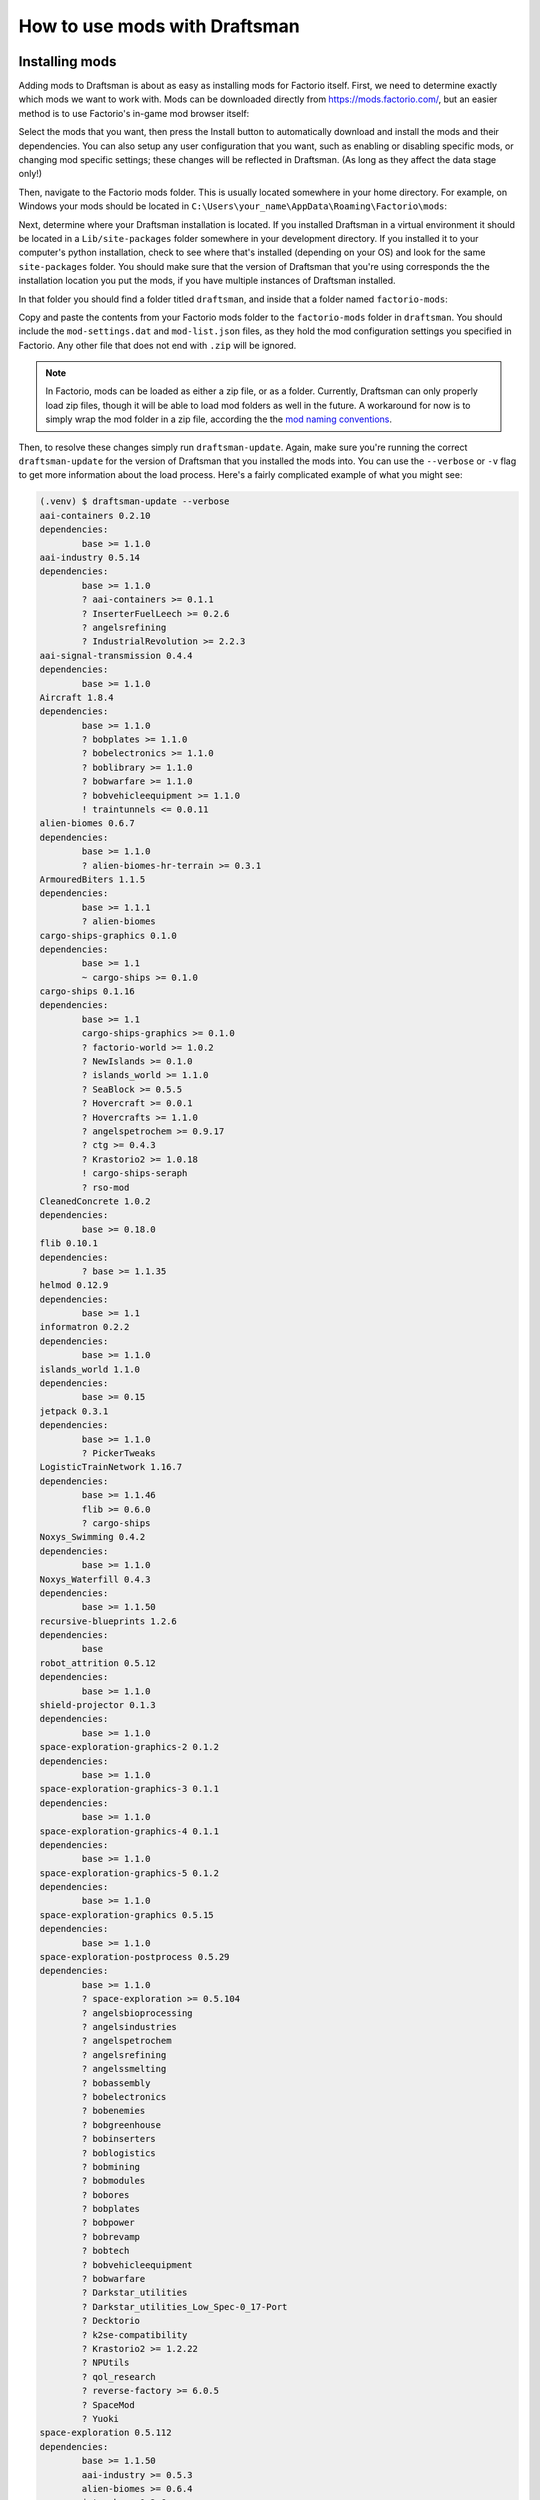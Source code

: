How to use mods with Draftsman
==============================

Installing mods
---------------

Adding mods to Draftsman is about as easy as installing mods for Factorio itself.
First, we need to determine exactly which mods we want to work with.
Mods can be downloaded directly from `<https://mods.factorio.com/>`_, but an easier method is to use Factorio's in-game mod browser itself:

.. image:: ../../img/handbook/in_game_factorio_browser.png
    :alt: Factorio's in-game mod browser.

Select the mods that you want, then press the Install button to automatically download and install the mods and their dependencies.
You can also setup any user configuration that you want, such as enabling or disabling specific mods, or changing mod specific settings; these changes will be reflected in Draftsman. (As long as they affect the data stage only!)

.. image:: ../../img/handbook/factorio_mod_settings.png
    :alt: Factorio's mod settings, available in Settings > Mod Settings

Then, navigate to the Factorio mods folder. This is usually located somewhere in your home directory.
For example, on Windows your mods should be located in ``C:\Users\your_name\AppData\Roaming\Factorio\mods``:

.. image:: ../../img/handbook/factorio_mods_folder.png
    :alt: The local mods folder for Factorio.

Next, determine where your Draftsman installation is located.
If you installed Draftsman in a virtual environment it should be located in a ``Lib/site-packages`` folder somewhere in your development directory.
If you installed it to your computer's python installation, check to see where that's installed (depending on your OS) and look for the same ``site-packages`` folder.
You should make sure that the version of Draftsman that you're using corresponds the the installation location you put the mods, if you have multiple instances of Draftsman installed.

In that folder you should find a folder titled ``draftsman``, and inside that a folder named ``factorio-mods``:

.. image:: ../../img/handbook/draftsman_mods_folder.png
    :alt: A depiction of the draftsman mods folder.

Copy and paste the contents from your Factorio mods folder to the ``factorio-mods`` folder in ``draftsman``.
You should include the ``mod-settings.dat`` and ``mod-list.json`` files, as they hold the mod configuration settings you specified in Factorio.
Any other file that does not end with ``.zip`` will be ignored.

.. NOTE::

    In Factorio, mods can be loaded as either a zip file, or as a folder.
    Currently, Draftsman can only properly load zip files, though it will be able to load mod folders as well in the future.
    A workaround for now is to simply wrap the mod folder in a zip file, according the the `mod naming conventions <https://wiki.factorio.com/Tutorial:Mod_structure#Mod_folder_and_file_structure>`_.

Then, to resolve these changes simply run ``draftsman-update``.
Again, make sure you're running the correct ``draftsman-update`` for the version of Draftsman that you installed the mods into.
You can use the ``--verbose`` or ``-v`` flag to get more information about the load process.
Here's a fairly complicated example of what you might see:

.. code-block:: console

    (.venv) $ draftsman-update --verbose
    aai-containers 0.2.10
    dependencies:
            base >= 1.1.0
    aai-industry 0.5.14
    dependencies:
            base >= 1.1.0
            ? aai-containers >= 0.1.1
            ? InserterFuelLeech >= 0.2.6
            ? angelsrefining
            ? IndustrialRevolution >= 2.2.3
    aai-signal-transmission 0.4.4
    dependencies:
            base >= 1.1.0
    Aircraft 1.8.4
    dependencies:
            base >= 1.1.0
            ? bobplates >= 1.1.0
            ? bobelectronics >= 1.1.0
            ? boblibrary >= 1.1.0
            ? bobwarfare >= 1.1.0
            ? bobvehicleequipment >= 1.1.0
            ! traintunnels <= 0.0.11
    alien-biomes 0.6.7
    dependencies:
            base >= 1.1.0
            ? alien-biomes-hr-terrain >= 0.3.1
    ArmouredBiters 1.1.5
    dependencies:
            base >= 1.1.1
            ? alien-biomes
    cargo-ships-graphics 0.1.0
    dependencies:
            base >= 1.1
            ~ cargo-ships >= 0.1.0
    cargo-ships 0.1.16
    dependencies:
            base >= 1.1
            cargo-ships-graphics >= 0.1.0
            ? factorio-world >= 1.0.2
            ? NewIslands >= 0.1.0
            ? islands_world >= 1.1.0
            ? SeaBlock >= 0.5.5
            ? Hovercraft >= 0.0.1
            ? Hovercrafts >= 1.1.0
            ? angelspetrochem >= 0.9.17
            ? ctg >= 0.4.3
            ? Krastorio2 >= 1.0.18
            ! cargo-ships-seraph
            ? rso-mod
    CleanedConcrete 1.0.2
    dependencies:
            base >= 0.18.0
    flib 0.10.1
    dependencies:
            ? base >= 1.1.35
    helmod 0.12.9
    dependencies:
            base >= 1.1
    informatron 0.2.2
    dependencies:
            base >= 1.1.0
    islands_world 1.1.0
    dependencies:
            base >= 0.15
    jetpack 0.3.1
    dependencies:
            base >= 1.1.0
            ? PickerTweaks
    LogisticTrainNetwork 1.16.7
    dependencies:
            base >= 1.1.46
            flib >= 0.6.0
            ? cargo-ships
    Noxys_Swimming 0.4.2
    dependencies:
            base >= 1.1.0
    Noxys_Waterfill 0.4.3
    dependencies:
            base >= 1.1.50
    recursive-blueprints 1.2.6
    dependencies:
            base
    robot_attrition 0.5.12
    dependencies:
            base >= 1.1.0
    shield-projector 0.1.3
    dependencies:
            base >= 1.1.0
    space-exploration-graphics-2 0.1.2
    dependencies:
            base >= 1.1.0
    space-exploration-graphics-3 0.1.1
    dependencies:
            base >= 1.1.0
    space-exploration-graphics-4 0.1.1
    dependencies:
            base >= 1.1.0
    space-exploration-graphics-5 0.1.2
    dependencies:
            base >= 1.1.0
    space-exploration-graphics 0.5.15
    dependencies:
            base >= 1.1.0
    space-exploration-postprocess 0.5.29
    dependencies:
            base >= 1.1.0
            ? space-exploration >= 0.5.104
            ? angelsbioprocessing
            ? angelsindustries
            ? angelspetrochem
            ? angelsrefining
            ? angelssmelting
            ? bobassembly
            ? bobelectronics
            ? bobenemies
            ? bobgreenhouse
            ? bobinserters
            ? boblogistics
            ? bobmining
            ? bobmodules
            ? bobores
            ? bobplates
            ? bobpower
            ? bobrevamp
            ? bobtech
            ? bobvehicleequipment
            ? bobwarfare
            ? Darkstar_utilities
            ? Darkstar_utilities_Low_Spec-0_17-Port
            ? Decktorio
            ? k2se-compatibility
            ? Krastorio2 >= 1.2.22
            ? NPUtils
            ? qol_research
            ? reverse-factory >= 6.0.5
            ? SpaceMod
            ? Yuoki
    space-exploration 0.5.112
    dependencies:
            base >= 1.1.50
            aai-industry >= 0.5.3
            alien-biomes >= 0.6.4
            jetpack >= 0.2.6
            robot_attrition >= 0.5.9
            shield-projector >= 0.1.2
            space-exploration-graphics >= 0.5.15
            space-exploration-graphics-2 >= 0.1.2
            space-exploration-graphics-3 >= 0.1.1
            space-exploration-graphics-4 >= 0.1.1
            space-exploration-graphics-5 >= 0.1.2
            ~ space-exploration-postprocess >= 0.5.28
            informatron >= 0.2.1
            aai-signal-transmission >= 0.4.1
            ? aai-containers >= 0.2.7
            ? bullet-trails >= 0.6.1
            ? grappling-gun >= 0.3.1
            ? combat-mechanics-overhaul >= 0.6.15
            ? equipment-gantry >= 0.1.1
            ! angelsindustries
            ! angelspetrochem
            ! angelsrefining
            ! angelssmelting
            ! bobelectronics
            ! bobores
            ! bobplates
            ! bobpower
            ! bobrevamp
            ! bobtech
            ! bobvehicleequipment
            ! bobwarfare
            ! Yuoki
            ! pycoalprocessing
            ! pyindustry
            ! pyhightech
            ! ab_logisticscenter
            ! angelsinfiniteores
            ! BasicSeaBlock
            ! BitersBegone
            ! BitersBegoneUpdated
            ! bobmodules
            ! bulkteleport
            ! Clockwork
            ! dangOreus
            ! Darkstar_utilities
            ! dark-matter-replicators
            ! dark-matter-replicators-0_17-port
            ! DeepMine
            ! endlessresources
            ! ExplosiveExcavation
            ! FactorioExtended-Core
            ! FactorioExtended-Plus-Core
            ! IndustrialRevolution
            ! IndustrialRevolution2
            ! inf_res
            ! infinite-resources-depletion
            ! ItemTeleportation
            ! LandfillPainting
            ! Li-Quarry
            ! modmash
            ! MoreScience
            ! MoreSciencePacks
            ! omnimatter
            ! OnlyReds
            ! PersonalTeleporter
            ! pickerextended
            ! pickerinventorytools
            ! PlacePump
            ! PumpAnywhere
            ! PyBlock
            ! quarry
            ! quarry-edit
            ! railgun_revival
            ! rso-mod
            ! SeaBlock
            ! SchallMachineScaling
            ! SchallOreConversion
            ! sonaxaton-infinite-resources
            ! Space-Exploration-Modpack
            ! SpaceMod
            ! TagToTeleport
            ! TeamCoop
            ! Teleportation_Redux
            ! traintunnels
            ! Unlimited-Resources
            ! UnlimitedProductivity
            ! vtk-deep-core-mining
            ! warptorio
    Load order:
    ['base', 'Aircraft', 'CleanedConcrete', 'Noxys_Swimming', 'Noxys_Waterfill', 'aai-containers', 
    'aai-signal-transmission', 'alien-biomes', 'cargo-ships-graphics', 'flib', 'helmod', 'informatron', 
    'islands_world', 'jetpack', 'recursive-blueprints', 'robot_attrition', 'shield-projector', 
    'space-exploration-graphics', 'space-exploration-graphics-2', 'space-exploration-graphics-3', 
    'space-exploration-graphics-4', 'space-exploration-graphics-5', 'ArmouredBiters', 'aai-industry', 
    'cargo-ships', 'LogisticTrainNetwork', 'space-exploration', 'space-exploration-postprocess']
    SETTINGS.LUA:
            mod: Aircraft
            mod: Noxys_Swimming
            mod: Noxys_Waterfill
            mod: aai-containers
            mod: alien-biomes
            mod: flib
            mod: helmod
            mod: informatron
            mod: jetpack
            mod: recursive-blueprints
            mod: robot_attrition
            mod: ArmouredBiters
            mod: aai-industry
            mod: cargo-ships
            mod: LogisticTrainNetwork
            mod: space-exploration
    SETTINGS-UPDATES.LUA:
            mod: cargo-ships
    SETTINGS-FINAL-FIXES.LUA:
    DATA.LUA:
            mod: base
            mod: Aircraft
            mod: CleanedConcrete
            mod: Noxys_Swimming
            mod: Noxys_Waterfill
            mod: aai-containers
            mod: aai-signal-transmission
            mod: alien-biomes
            mod: flib
            mod: helmod
            mod: informatron
            mod: islands_world
            mod: jetpack
            mod: recursive-blueprints
            mod: robot_attrition
            mod: shield-projector
            mod: ArmouredBiters
            mod: aai-industry
            mod: cargo-ships
            mod: LogisticTrainNetwork
            mod: space-exploration
            mod: space-exploration-postprocess
    DATA-UPDATES.LUA:
            mod: base
            mod: Aircraft
            mod: Noxys_Waterfill
            mod: alien-biomes
            mod: islands_world
            mod: recursive-blueprints
            mod: robot_attrition
            mod: aai-industry
            mod: cargo-ships
            mod: space-exploration
    DATA-FINAL-FIXES.LUA:
            mod: aai-containers
            mod: alien-biomes
            mod: jetpack
            mod: robot_attrition
            mod: aai-industry
            mod: cargo-ships
            mod: LogisticTrainNetwork
            mod: space-exploration
            mod: space-exploration-postprocess
    Extracted mods...
    Extracted entities...
    Extracted instruments...
    Extracted items...
    Extracted modules...
    Extracted recipes...
    Extracted signals...
    Extracted tiles...
    hella slick; nothing broke!


After the command has finished, all the correct data and prototypes should be loaded properly.
This means that you can create new instances of modded entities exactly as if they were vanilla ones:


.. code-block:: python

    from draftsman.entity import new_entity
    from draftsman.data import entities

    # For example, let create the "blueprint-deployer" entity from Recursive Blueprints
    deployer = new_entity("blueprint-deployer")
    print(deployer)
    # <Container>{'name': 'blueprint-deployer', 'position': {'x': 0.5, 'y': 0.5}}
    assert deployer.inventory_size == 1
    assert deployer.inventory_bar_enabled == False
    # deployer.bar = 10 # DraftsmanError: This entity does not have bar control

    # Lets see what the new list of containers are, now that we include mods
    print(entities.containers)
    # ['steel-chest', 'iron-chest', 'wooden-chest', 'aai-strongbox', 'aai-storehouse', 
    # 'aai-warehouse', 'blueprint-deployer', 'se-rocket-launch-pad', 'se-rocket-landing-pad', 
    # 'se-delivery-cannon-chest', 'se-cargo-rocket-cargo-pod', 'aai-big-ship-wreck-1', 
    # 'big-ship-wreck-1', 'aai-big-ship-wreck-2', 'big-ship-wreck-2', 'aai-big-ship-wreck-3', 
    # 'big-ship-wreck-3', 'aai-medium-ship-wreck-1', 'aai-medium-ship-wreck-2', 'blue-chest', 
    # 'red-chest', 'se-cartouche-chest', 'factorio-logo-11tiles', 'factorio-logo-16tiles', 
    # 'factorio-logo-22tiles']



Limitations of mods
-------------------

Draftsman (currently) only implements the Settings and Data stage of the data lifecycle. 
This means that any mod functionality that lies outside of that stage is not considered or available to the programmer.
This includes custom hooks for placing entities, removing entities, on game load, unload, and any other per world or instance operation.

A good example of this is the Cargo Rocket Launchpad from the `Space Exploration <https://mods.factorio.com/mod/space-exploration>`_ modpack; This entity has a set of metadata associated with its ``tags`` attribute that is generated when it is placed in the world. 
This behavior has to be manually mimicked by a script writer in order to get the intended functionality of the entity; there is currently no mechanism to "query" what should happen to the entity when it's placed in the world, or, harder yet, integrate these attributes as part of the structure of the class. 
It would be convenient to be able to specify a ``destination_location`` attribute for rocket launchpad, but at the moment this relies on the user to implement a custom ``Container`` entity with this behavior, and is not something to be expected to be automatically generated by Draftsman.

Potential Errors
----------------

Draftsman's loading process was designed with how Factorio loads it's data in mind, with the intention of being identical.
However, this implementation is most likely incomplete across a number of edge cases, and I have only been able to test it's functionality with a handful of mods.
If you use Draftsman and come across an error that does not happen when loading the same mods with the same configuration in Factorio itself, please leave a `issue so I can track and resolve it <https://github.com/redruin1/factorio-draftsman/issues>`_.